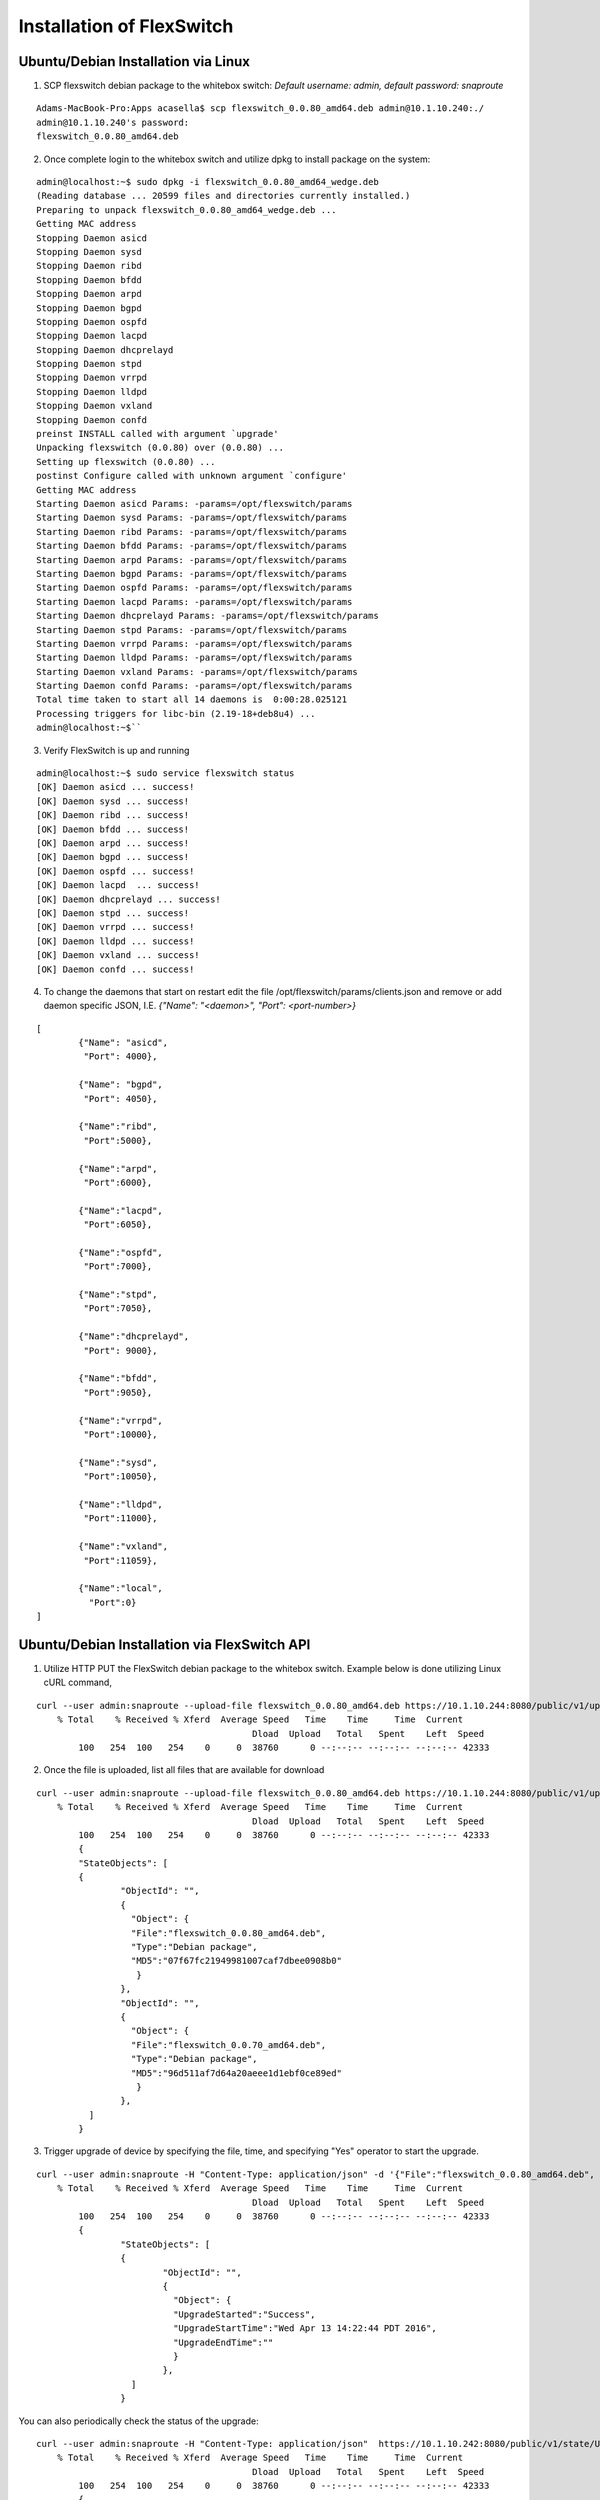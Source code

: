 .. FlexSwitch documentation master file, created by
   sphinx-quickstart on Mon Apr  4 12:27:04 2016.
   You can adapt this file completely to your liking, but it should at least
   contain the root `toctree` directive.

Installation of FlexSwitch
==========================


Ubuntu/Debian Installation via Linux
--------------------------------------

1. SCP flexswitch debian package to the whitebox switch:
   *Default username: admin, default password: snaproute*

:: 
	
	Adams-MacBook-Pro:Apps acasella$ scp flexswitch_0.0.80_amd64.deb admin@10.1.10.240:./
	admin@10.1.10.240's password: 
	flexswitch_0.0.80_amd64.deb                                                                                                                                                    100%   59MB   9.9MB/s   00:06 ``

2. Once complete login to the whitebox switch and utilize dpkg to install package on the system:

:: 
	
	admin@localhost:~$ sudo dpkg -i flexswitch_0.0.80_amd64_wedge.deb 
	(Reading database ... 20599 files and directories currently installed.)
	Preparing to unpack flexswitch_0.0.80_amd64_wedge.deb ...
	Getting MAC address
	Stopping Daemon asicd
	Stopping Daemon sysd
	Stopping Daemon ribd
	Stopping Daemon bfdd
	Stopping Daemon arpd
	Stopping Daemon bgpd
	Stopping Daemon ospfd
	Stopping Daemon lacpd
	Stopping Daemon dhcprelayd
	Stopping Daemon stpd
	Stopping Daemon vrrpd
	Stopping Daemon lldpd
	Stopping Daemon vxland
	Stopping Daemon confd
	preinst INSTALL called with argument `upgrade'
	Unpacking flexswitch (0.0.80) over (0.0.80) ...
	Setting up flexswitch (0.0.80) ...
	postinst Configure called with unknown argument `configure'
	Getting MAC address
	Starting Daemon asicd Params: -params=/opt/flexswitch/params
	Starting Daemon sysd Params: -params=/opt/flexswitch/params
	Starting Daemon ribd Params: -params=/opt/flexswitch/params
	Starting Daemon bfdd Params: -params=/opt/flexswitch/params
	Starting Daemon arpd Params: -params=/opt/flexswitch/params
	Starting Daemon bgpd Params: -params=/opt/flexswitch/params
	Starting Daemon ospfd Params: -params=/opt/flexswitch/params
	Starting Daemon lacpd Params: -params=/opt/flexswitch/params
	Starting Daemon dhcprelayd Params: -params=/opt/flexswitch/params
	Starting Daemon stpd Params: -params=/opt/flexswitch/params
	Starting Daemon vrrpd Params: -params=/opt/flexswitch/params
	Starting Daemon lldpd Params: -params=/opt/flexswitch/params
	Starting Daemon vxland Params: -params=/opt/flexswitch/params
	Starting Daemon confd Params: -params=/opt/flexswitch/params
	Total time taken to start all 14 daemons is  0:00:28.025121
	Processing triggers for libc-bin (2.19-18+deb8u4) ...
	admin@localhost:~$`` 

3. Verify FlexSwitch is up and running 

::

	admin@localhost:~$ sudo service flexswitch status
	[OK] Daemon asicd ... success!
	[OK] Daemon sysd ... success!
	[OK] Daemon ribd ... success!
	[OK] Daemon bfdd ... success!
	[OK] Daemon arpd ... success!
	[OK] Daemon bgpd ... success!
	[OK] Daemon ospfd ... success!
	[OK] Daemon lacpd  ... success!
	[OK] Daemon dhcprelayd ... success!
	[OK] Daemon stpd ... success!
	[OK] Daemon vrrpd ... success!
	[OK] Daemon lldpd ... success!
	[OK] Daemon vxland ... success!
	[OK] Daemon confd ... success!
	 
4. To change the daemons that start on restart edit the file /opt/flexswitch/params/clients.json and remove or add daemon specific JSON, I.E. *{"Name": "<daemon>", "Port": <port-number>}*

::

	[
		{"Name": "asicd",
		 "Port": 4000},

		{"Name": "bgpd",
		 "Port": 4050},

		{"Name":"ribd",  
		 "Port":5000},
	
		{"Name":"arpd", 
		 "Port":6000},
		
		{"Name":"lacpd",
		 "Port":6050},

		{"Name":"ospfd",
		 "Port":7000},
	
		{"Name":"stpd",
		 "Port":7050},

		{"Name":"dhcprelayd",
		 "Port": 9000},

		{"Name":"bfdd",
		 "Port":9050},

		{"Name":"vrrpd",
		 "Port":10000},

		{"Name":"sysd",
		 "Port":10050},
	
		{"Name":"lldpd",
		 "Port":11000},
	
		{"Name":"vxland",
		 "Port":11059},
	
		{"Name":"local",
		  "Port":0}
	] 
		
Ubuntu/Debian Installation via FlexSwitch API
---------------------------------------------

1. Utilize HTTP PUT the FlexSwitch debian package to the whitebox switch.  Example below is done utilizing Linux cURL command, 

::

	curl --user admin:snaproute --upload-file flexswitch_0.0.80_amd64.deb https://10.1.10.244:8080/public/v1/upload/
	    % Total    % Received % Xferd  Average Speed   Time    Time     Time  Current
						 Dload  Upload   Total   Spent    Left  Speed
		100   254  100   254    0     0  38760      0 --:--:-- --:--:-- --:--:-- 42333
		
2. Once the file is uploaded, list all files that are available for download

::

	curl --user admin:snaproute --upload-file flexswitch_0.0.80_amd64.deb https://10.1.10.244:8080/public/v1/upload/
	    % Total    % Received % Xferd  Average Speed   Time    Time     Time  Current
						 Dload  Upload   Total   Spent    Left  Speed
		100   254  100   254    0     0  38760      0 --:--:-- --:--:-- --:--:-- 42333
		{
		"StateObjects": [
		{
			"ObjectId": "",
			{
			  "Object": {
			  "File":"flexswitch_0.0.80_amd64.deb",
			  "Type":"Debian package",
			  "MD5":"07f67fc21949981007caf7dbee0908b0"
			   }
			},
			"ObjectId": "",
			{
			  "Object": {
			  "File":"flexswitch_0.0.70_amd64.deb",
			  "Type":"Debian package",
			  "MD5":"96d511af7d64a20aeee1d1ebf0ce89ed"
			   }
			},
		  ]
		}
		
3. Trigger upgrade of device by specifying the file, time, and specifying "Yes" operator to start the upgrade. 

::

	curl --user admin:snaproute -H "Content-Type: application/json" -d '{"File":"flexswitch_0.0.80_amd64.deb", "Upgrade":"Yes", "StartTime":"Now"}' https://10.1.10.242:8080/public/v1/upgrade/
	    % Total    % Received % Xferd  Average Speed   Time    Time     Time  Current
						 Dload  Upload   Total   Spent    Left  Speed
		100   254  100   254    0     0  38760      0 --:--:-- --:--:-- --:--:-- 42333
		{
			"StateObjects": [
			{
				"ObjectId": "",
				{
				  "Object": {
				  "UpgradeStarted":"Success",
				  "UpgradeStartTime":"Wed Apr 13 14:22:44 PDT 2016",
				  "UpgradeEndTime":""
				  }
				},
			  ]
			}
			  

You can also periodically check the status of the upgrade:

::

	curl --user admin:snaproute -H "Content-Type: application/json"  https://10.1.10.242:8080/public/v1/state/UpgradeStatus/
	    % Total    % Received % Xferd  Average Speed   Time    Time     Time  Current
						 Dload  Upload   Total   Spent    Left  Speed
		100   254  100   254    0     0  38760      0 --:--:-- --:--:-- --:--:-- 42333
		{
			"StateObjects": [
			{
				"ObjectId": "",
				{
				  "Object": {
				  "UpgradeStarted":"Running",
				  "UpgradeStartTime":"Wed Apr 13 14:22:44 PDT 2016",
				  "UpgradeEndTime":""
				  }
				},
			  ]
			}

	curl --user admin:snaproute -H "Content-Type: application/json"  https://10.1.10.242:8080/public/v1/state/UpgradeStatus/
	    % Total    % Received % Xferd  Average Speed   Time    Time     Time  Current
						 Dload  Upload   Total   Spent    Left  Speed
		100   254  100   254    0     0  38760      0 --:--:-- --:--:-- --:--:-- 42333
		{
			"StateObjects": [
			{
				"ObjectId": "",
				{
				  "Object": {
				  "UpgradeStarted":"Complete",
				  "UpgradeStartTime":"Wed Apr 13 14:22:44:45 PDT 2016",
				  "UpgradeEndTime":""Wed Apr 13 14:22:45:10 PDT 2016"
				  }
				},
			  ]
			}		
		
4. Confirm Daemon status by looking at the SystemStatus API and confirm correct version is running 

::

	curl --user admin:snaproute curl -X GET --header 'Content-Type: application/json' --header 'Accept: application/json' 'http://10.1.10.243:8080/public/v1/state/SystemStatus' | python -m json.tool
	% Total    % Received % Xferd  Average Speed   Time    Time     Time  Current
									 Dload  Upload   Total   Spent    Left  Speed
	100  2311    0  2311    0     0   206k      0 --:--:-- --:--:-- --:--:--  225k
	{
		"Object": {
			"ConfigObj": null,
			"FlexDaemons": [
				{
					"ConfigObj": null,
					"Enable": true,
					"KeepAlive": "Received 2 keepalives",
					"Name": "arpd",
					"Reason": "None",
					"RestartCount": 0,
					"RestartReason": "",
					"RestartTime": "",
					"State": "up",
					"Version": ""
				},
				{
					"ConfigObj": null,
					"Enable": true,
					"KeepAlive": "Received 3 keepalives",
					"Name": "stpd",
					"Reason": "None",
					"RestartCount": 0,
					"RestartReason": "",
					"RestartTime": "",
					"State": "up",
					"Version": ""
				},
				{
					"ConfigObj": null,
					"Enable": true,
					"KeepAlive": "Received 3 keepalives",
					"Name": "dhcprelayd",
					"Reason": "None",
					"RestartCount": 0,
					"RestartReason": "",
					"RestartTime": "",
					"State": "up",
					"Version": ""
				},
				{
					"ConfigObj": null,
					"Enable": true,
					"KeepAlive": "Received 3 keepalives",
					"Name": "ribd",
					"Reason": "None",
					"RestartCount": 0,
					"RestartReason": "",
					"RestartTime": "",
					"State": "up",
					"Version": ""
				},
				{
					"ConfigObj": null,
					"Enable": true,
					"KeepAlive": "Received 2 keepalives",
					"Name": "vxland",
					"Reason": "None",
					"RestartCount": 0,
					"RestartReason": "",
					"RestartTime": "",
					"State": "up",
					"Version": ""
				},
				{
					"ConfigObj": null,
					"Enable": true,
					"KeepAlive": "Received 2 keepalives",
					"Name": "bfdd",
					"Reason": "None",
					"RestartCount": 0,
					"RestartReason": "",
					"RestartTime": "",
					"State": "up",
					"Version": ""
				},
				{
					"ConfigObj": null,
					"Enable": true,
					"KeepAlive": "Received 2 keepalives",
					"Name": "vrrpd",
					"Reason": "None",
					"RestartCount": 0,
					"RestartReason": "",
					"RestartTime": "",
					"State": "up",
					"Version": ""
				},
				{
					"ConfigObj": null,
					"Enable": true,
					"KeepAlive": "Received 3 keepalives",
					"Name": "lacpd",
					"Reason": "None",
					"RestartCount": 0,
					"RestartReason": "",
					"RestartTime": "",
					"State": "up",
					"Version": ""
				},
				{
					"ConfigObj": null,
					"Enable": true,
					"KeepAlive": "Received 3 keepalives",
					"Name": "bgpd",
					"Reason": "None",
					"RestartCount": 0,
					"RestartReason": "",
					"RestartTime": "",
					"State": "up",
					"Version": ""
				},
				{
					"ConfigObj": null,
					"Enable": true,
					"KeepAlive": "Received 3 keepalives",
					"Name": "lldpd",
					"Reason": "None",
					"RestartCount": 0,
					"RestartReason": "",
					"RestartTime": "",
					"State": "up",
					"Version": ""
				},
				{
					"ConfigObj": null,
					"Enable": true,
					"KeepAlive": "Received 2 keepalives",
					"Name": "asicd",
					"Reason": "None",
					"RestartCount": 0,
					"RestartReason": "",
					"RestartTime": "",
					"State": "up",
					"Version": ""
				}
			],
			"Name": "rxp-tor-ru40",
			"NumActionCalls": "Total 0 Success 0",
			"NumCreateCalls": "Total 17 Success 16",
			"NumDeleteCalls": "Total 0 Success 0",
			"NumGetCalls": "Total 12 Success 9",
			"NumUpdateCalls": "Total 3 Success 2",
			"Ready": true,
			"Reason": "None",
			"SwVersion": "",
			"UpTime": "17h17m26.846427945s"
		},
		"ObjectId": ""
	}

